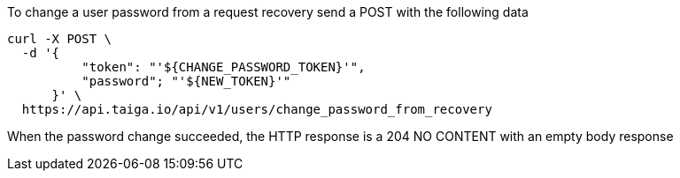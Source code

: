 To change a user password from a request recovery send a POST with the following data

[source,bash]
----
curl -X POST \
  -d '{
          "token": "'${CHANGE_PASSWORD_TOKEN}'",
          "password"; "'${NEW_TOKEN}'"
      }' \
  https://api.taiga.io/api/v1/users/change_password_from_recovery
----

When the password change succeeded, the HTTP response is a 204 NO CONTENT with an empty body response
